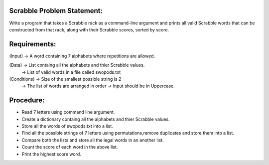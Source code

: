 Scrabble Problem Statement:
--------------------------
Write a program that takes a Scrabble rack as a command-line argument and prints all valid Scrabble words that can be constructed from that rack, along with their Scrabble scores, sorted by score. 

Requirements:
-------------

(Input) -> A word containing 7 alphabets where repetitions are allowed.

(Data)  -> List containg all the alphabets and thier Scrabble values.
        -> List of valid words in a file called swopods.txt 

(Conditions) -> Size of the smallest possible string is 2
             -> The list of words are arranged in order
	     -> Input should be in Uppercase.
Procedure: 
----------
+ Read 7 letters using command line argument.
+ Create a dictionary containg all the alphabets and thier Scrabble values.
+ Store all the words of swopods.txt into a list.
+ Find all the possible strings of 7 letters using permutations,remove duplicates and store them into a list.
+ Compare both the lists  and store all the legal words in an another list.
+ Count the score of each word in the above list.
+ Print the highest score word.  

